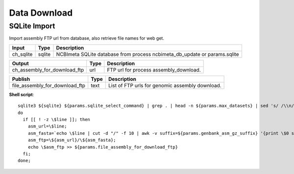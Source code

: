 Data Download
***************************

SQLite Import
------------------

Import assembly FTP url from database, also retrieve file names for web get.

========================================= =========================== ===========================
Input                                     Type                        Description
========================================= =========================== ===========================
ch_sqlite                                 sqlite                      NCBImeta SQLite database from process ncbimeta_db_update or params.sqlite
========================================= =========================== ===========================

========================================= =========================== ===========================
Output                                    Type                        Description
========================================= =========================== ===========================
ch_assembly_for_download_ftp              url                         FTP url for process assembly_download.
========================================= =========================== ===========================

========================================= =========================== ===========================
Publish                                    Type                        Description
========================================= =========================== ===========================
file_assembly_for_download_ftp            text                        List of FTP urls for genomic assembly download.
========================================= =========================== ===========================

**Shell script**::

      sqlite3 ${sqlite} ${params.sqlite_select_command} | grep . | head -n ${params.max_datasets} | sed 's/ /\\n/g' | while read line;
      do
        if [[ ! -z \$line ]]; then
          asm_url=\$line;
          asm_fasta=`echo \$line | cut -d "/" -f 10 | awk -v suffix=${params.genbank_asm_gz_suffix} '{print \$0 suffix}'`;
          asm_ftp=\${asm_url}/\${asm_fasta};
          echo \$asm_ftp >> ${params.file_assembly_for_download_ftp}
        fi;
      done;

